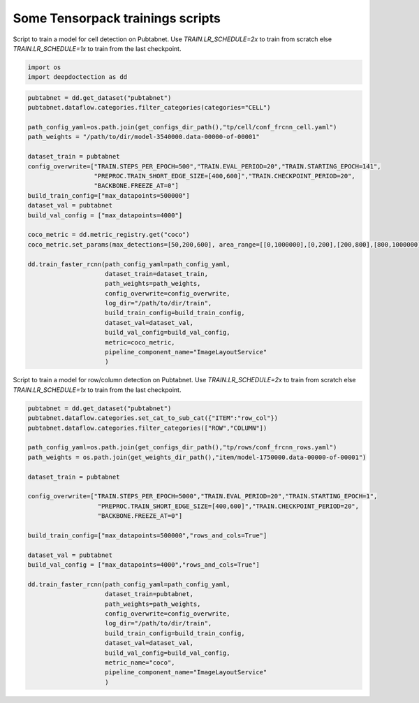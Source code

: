 Some Tensorpack trainings scripts
---------------------------------

Script to train a model for cell detection on Pubtabnet. Use `TRAIN.LR_SCHEDULE=2x` to train
from scratch else `TRAIN.LR_SCHEDULE=1x` to train from the last checkpoint.

.. code:: ipython3

    import os
    import deepdoctection as dd

.. code:: ipython3

    pubtabnet = dd.get_dataset("pubtabnet")
    pubtabnet.dataflow.categories.filter_categories(categories="CELL")
    
    path_config_yaml=os.path.join(get_configs_dir_path(),"tp/cell/conf_frcnn_cell.yaml")
    path_weights = "/path/to/dir/model-3540000.data-00000-of-00001"
    
    dataset_train = pubtabnet
    config_overwrite=["TRAIN.STEPS_PER_EPOCH=500","TRAIN.EVAL_PERIOD=20","TRAIN.STARTING_EPOCH=141",
                      "PREPROC.TRAIN_SHORT_EDGE_SIZE=[400,600]","TRAIN.CHECKPOINT_PERIOD=20",
                      "BACKBONE.FREEZE_AT=0"]
    build_train_config=["max_datapoints=500000"]
    dataset_val = pubtabnet
    build_val_config = ["max_datapoints=4000"]
    
    coco_metric = dd.metric_registry.get("coco")
    coco_metric.set_params(max_detections=[50,200,600], area_range=[[0,1000000],[0,200],[200,800],[800,1000000]])
    
    dd.train_faster_rcnn(path_config_yaml=path_config_yaml,
                         dataset_train=dataset_train,
                         path_weights=path_weights,
                         config_overwrite=config_overwrite,
                         log_dir="/path/to/dir/train",
                         build_train_config=build_train_config,
                         dataset_val=dataset_val,
                         build_val_config=build_val_config,
                         metric=coco_metric,
                         pipeline_component_name="ImageLayoutService"
                         )

Script to train a model for row/column detection on Pubtabnet. Use `TRAIN.LR_SCHEDULE=2x` to train
from scratch else `TRAIN.LR_SCHEDULE=1x` to train from the last checkpoint.


.. code:: ipython3

    pubtabnet = dd.get_dataset("pubtabnet")
    pubtabnet.dataflow.categories.set_cat_to_sub_cat({"ITEM":"row_col"})
    pubtabnet.dataflow.categories.filter_categories(["ROW","COLUMN"])
    
    path_config_yaml=os.path.join(get_configs_dir_path(),"tp/rows/conf_frcnn_rows.yaml")
    path_weights = os.path.join(get_weights_dir_path(),"item/model-1750000.data-00000-of-00001")
    
    dataset_train = pubtabnet
    
    config_overwrite=["TRAIN.STEPS_PER_EPOCH=5000","TRAIN.EVAL_PERIOD=20","TRAIN.STARTING_EPOCH=1",
                       "PREPROC.TRAIN_SHORT_EDGE_SIZE=[400,600]","TRAIN.CHECKPOINT_PERIOD=20",
                       "BACKBONE.FREEZE_AT=0"]
    
    build_train_config=["max_datapoints=500000","rows_and_cols=True"]
    
    dataset_val = pubtabnet
    build_val_config = ["max_datapoints=4000","rows_and_cols=True"]
    
    dd.train_faster_rcnn(path_config_yaml=path_config_yaml,
                         dataset_train=pubtabnet,
                         path_weights=path_weights,
                         config_overwrite=config_overwrite,
                         log_dir="/path/to/dir/train",
                         build_train_config=build_train_config,
                         dataset_val=dataset_val,
                         build_val_config=build_val_config,
                         metric_name="coco",
                         pipeline_component_name="ImageLayoutService"
                         )
